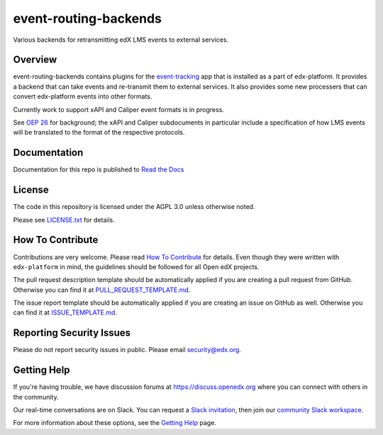 event-routing-backends
=============================

|pypi-badge| |ci-badge| |codecov-badge| |doc-badge| |pyversions-badge|
|license-badge|

Various backends for retransmitting edX LMS events to external services.

Overview
--------

event-routing-backends contains plugins for the `event-tracking`_ app that is installed as a part of edx-platform. It provides a backend that can take events and re-transmit them to external services.  It also provides some new processers that can convert edx-platform events into other formats.

Currently work to support xAPI and Caliper event formats is in progress.

See `OEP 26`_ for background; the xAPI and Caliper subdocuments in particular include a specification of how LMS events will be translated to the format of the respective protocols.

.. _event-tracking: https://github.com/edx/event-tracking
.. _OEP 26: https://open-edx-proposals.readthedocs.io/en/latest/oep-0026-arch-realtime-events.html

Documentation
-------------

Documentation for this repo is published to `Read the Docs <https://event-routing-backends.readthedocs.io/en/latest/>`_

License
-------

The code in this repository is licensed under the AGPL 3.0 unless
otherwise noted.

Please see `LICENSE.txt <LICENSE.txt>`_ for details.

How To Contribute
-----------------

Contributions are very welcome.
Please read `How To Contribute <https://github.com/edx/edx-platform/blob/master/CONTRIBUTING.rst>`_ for details.
Even though they were written with ``edx-platform`` in mind, the guidelines
should be followed for all Open edX projects.

The pull request description template should be automatically applied if you are creating a pull request from GitHub. Otherwise you
can find it at `PULL_REQUEST_TEMPLATE.md <.github/PULL_REQUEST_TEMPLATE.md>`_.

The issue report template should be automatically applied if you are creating an issue on GitHub as well. Otherwise you
can find it at `ISSUE_TEMPLATE.md <.github/ISSUE_TEMPLATE.md>`_.

Reporting Security Issues
-------------------------

Please do not report security issues in public. Please email security@edx.org.

Getting Help
------------

If you're having trouble, we have discussion forums at https://discuss.openedx.org where you can connect with others in the community.

Our real-time conversations are on Slack. You can request a `Slack invitation`_, then join our `community Slack workspace`_.

For more information about these options, see the `Getting Help`_ page.

.. _Slack invitation: https://openedx-slack-invite.herokuapp.com/
.. _community Slack workspace: https://openedx.slack.com/
.. _Getting Help: https://openedx.org/getting-help

.. |pypi-badge| image:: https://img.shields.io/pypi/v/event-routing-backends.svg
    :target: https://pypi.python.org/pypi/event-routing-backends/
    :alt: PyPI

.. |ci-badge| image:: https://github.com/edx/event-routing-backends/workflows/Python%20CI/badge.svg?branch=master
    :target: https://github.com/edx/event-routing-backends/actions?query=workflow%3A%22Python+CI%22
    :alt: CI

.. |codecov-badge| image:: https://codecov.io/github/edx/event-routing-backends/coverage.svg?branch=master
    :target: https://codecov.io/github/edx/event-routing-backends?branch=master
    :alt: Codecov

.. |doc-badge| image:: https://readthedocs.org/projects/event-routing-backends/badge/?version=latest
    :target: https://event-routing-backends.readthedocs.io/en/latest/
    :alt: Documentation

.. |pyversions-badge| image:: https://img.shields.io/pypi/pyversions/event-routing-backends.svg
    :target: https://pypi.python.org/pypi/event-routing-backends/
    :alt: Supported Python versions

.. |license-badge| image:: https://img.shields.io/github/license/edx/event-routing-backends.svg
    :target: https://github.com/edx/event-routing-backends/blob/master/LICENSE.txt
    :alt: License
